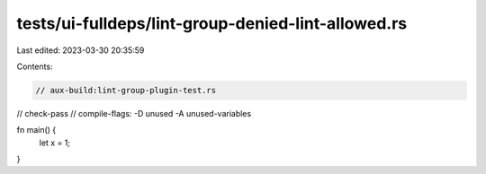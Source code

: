 tests/ui-fulldeps/lint-group-denied-lint-allowed.rs
===================================================

Last edited: 2023-03-30 20:35:59

Contents:

.. code-block:: rs

    // aux-build:lint-group-plugin-test.rs
// check-pass
// compile-flags: -D unused -A unused-variables

fn main() {
    let x = 1;
}


